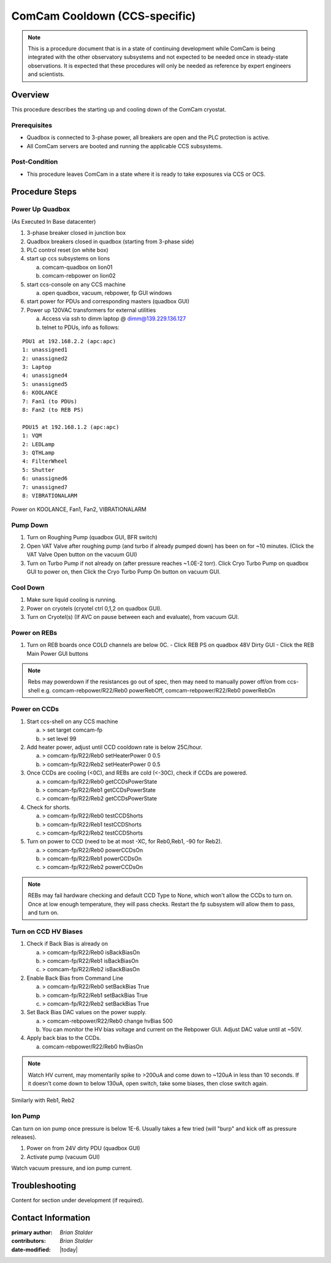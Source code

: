 .. Review the README in this procedure's directory on instructions to contribute.
.. Static objects, such as figures, should be stored in the _static directory. Review the _static/README in this procedure's directory on instructions to contribute.
.. Do not remove the comments that describe each section. They are included to provide guidance to contributors.
.. Do not remove other content provided in the templates, such as a section. Instead, comment out the content and include comments to explain the situation. For example:
	- If a section within the template is not needed, comment out the section title and label reference. Include a comment explaining why this is not required.
    - If a file cannot include a title (surrounded by ampersands (#)), comment out the title from the template and include a comment explaining why this is implemented (in addition to applying the ``title`` directive).

.. Include one Primary Author and list of Contributors (comma separated) between the asterisks (*):
.. |author| replace:: *Brian Stalder*
.. If there are no contributors, write "none" between the asterisks. Do not remove the substitution.
.. |contributors| replace:: *Brian Stalder*

.. This is the label that can be used as for cross referencing this procedure.
.. Recommended format is "Directory Name"-"Title Name"  -- Spaces should be replaced by hyphens.
.. _Main-Telescope-ComCam-Cooldown:
.. Each section should includes a label for cross referencing to a given area.
.. Recommended format for all labels is "Title Name"-"Section Name" -- Spaces should be replaced by hyphens.
.. To reference a label that isn't associated with an reST object such as a title or figure, you must include the link an explicit title using the syntax :ref:`link text <label-name>`.
.. An error will alert you of identical labels during the build process.

##############################
ComCam Cooldown (CCS-specific)
##############################

.. note::
    This is a procedure document that is in a state of continuing development while ComCam is being integrated with the other observatory subsystems and not expected to be needed once in steady-state observations.
    It is expected that these procedures will only be needed as reference by expert engineers and scientists.

.. _ComCam-Cooldown-Overview:

Overview
========

.. This section should provide a brief, top-level description of the procedure's purpose and utilization. Consider including the expected user and when the procedure will be performed.

This procedure describes the starting up and cooling down of the ComCam cryostat.

.. _ComCam-Cooldown-Prerequisites:

Prerequisites
-------------

.. This section should provide simple overview of prerequisites before executing the procedure; for example, state of equipment, telescope or seeing conditions or notifications prior to execution.
.. It is preferred to include them as a bulleted or enumerated list.
.. Do not include actions in this section. Any action by the user should be included at the beginning of the Procedure section below. For example: Do not include "Notify specified SLACK channel. Confirmation is not required." Instead, include this statement as the first step of the procedure, and include "Notification to specified SLACK channel." in the Prerequisites section.
.. If there is a different procedure that is critical before execution, carefully consider if it should be linked within this section or as part of the Procedure section below (or both).

- Quadbox is connected to 3-phase power, all breakers are open and the PLC protection is active.
- All ComCam servers are booted and running the applicable CCS subsystems.


.. _ComCam-Cooldown-Post-Condition:

Post-Condition
--------------

.. This section should provide a simple overview of conditions or results after executing the procedure; for example, state of equipment or resulting data products.
.. It is preferred to include them as a bulleted or enumerated list.
.. Do not include actions in this section. Any action by the user should be included in the end of the Procedure section below. For example: Do not include "Verify the telescope azimuth is 0 degrees with the appropriate command." Instead, include this statement as the final step of the procedure, and include "Telescope is at 0 degrees." in the Post-condition section.

- This procedure leaves ComCam in a state where it is ready to take exposures via CCS or OCS.




.. _ComCam-Cooldown-Procedure-Steps:

Procedure Steps
===============

.. This section should include the procedure. There is no strict formatting or structure required for procedures. It is left to the authors to decide which format and structure is most relevant.
.. In the case of more complicated procedures, more sophisticated methodologies may be appropriate, such as multiple section headings or a list of linked procedures to be performed in the specified order.
.. For highly complicated procedures, consider breaking them into separate procedure. Some options are a high-level procedure with links, separating into smaller procedures or utilizing the reST ``include`` directive <https://docutils.sourceforge.io/docs/ref/rst/directives.html#include>.

.. _ComCam-Cooldown-Power-Up-Quadbox:

Power Up Quadbox
----------------

(As Executed In Base datacenter)

#. 3-phase breaker closed in junction box
#. Quadbox breakers closed in quadbox (starting from 3-phase side)
#. PLC control reset (on white box)
#. start up ccs subsystems on lions

   a) comcam-quadbox on lion01
   b) comcam-rebpower on lion02

#. start ccs-console on any CCS machine

   a) open quadbox, vacuum, rebpower, fp GUI windows

#. start power for PDUs and corresponding masters (quadbox GUI)
#. Power up 120VAC transformers for external utilities

   a) Access via ssh to dimm laptop @ dimm@139.229.136.127
   b) telnet to PDUs, info as follows:

::

   PDU1 at 192.168.2.2 (apc:apc)
   1: unassigned1
   2: unassigned2
   3: Laptop
   4: unassigned4
   5: unassigned5
   6: KOOLANCE
   7: Fan1 (to PDUs)
   8: Fan2 (to REB PS)

   PDU15 at 192.168.1.2 (apc:apc)
   1: VQM
   2: LEDLamp
   3: QTHLamp
   4: FilterWheel
   5: Shutter
   6: unassigned6
   7: unassigned7
   8: VIBRATIONALARM

Power on KOOLANCE, Fan1, Fan2, VIBRATIONALARM

.. _ComCam-Cooldown-Pump-Down:

Pump Down
---------

#. Turn on Roughing Pump (quadbox GUI, BFR switch)

#. Open VAT Valve after roughing pump (and turbo if already pumped down) has been on for ~10 minutes.  (Click the VAT Valve Open button on the vacuum GUI)

#. Turn on Turbo Pump if not already on (after pressure reaches ~1.0E-2 torr).  Click Cryo Turbo Pump on quadbox GUI to power on, then Click the Cryo Turbo Pump On button on vacuum GUI.

.. _ComCam-Cooldown-Cool-Down:

Cool Down
---------

#. Make sure liquid cooling is running.

#. Power on cryotels (cryotel ctrl 0,1,2 on quadbox GUI).

#. Turn on Cryotel(s) (If AVC on pause between each and evaluate), from vacuum GUI.

.. _ComCam-Cooldown-Power-On-REBs:

Power on REBs
-------------

#. Turn on REB boards once COLD channels are below 0C.
   - Click REB PS on quadbox 48V Dirty GUI
   - Click the REB Main Power GUI buttons

.. note::
   Rebs may powerdown if the resistances go out of spec, then may need to manually power off/on from ccs-shell e.g. comcam-rebpower/R22/Reb0 powerRebOff, comcam-rebpower/R22/Reb0 powerRebOn

.. _ComCam-Cooldown-Power-On-CCDs:

Power on CCDs
-------------

#. Start ccs-shell on any CCS machine
   
   a) > set target comcam-fp
   b) > set level 99

#. Add heater power, adjust until CCD cooldown rate is below 25C/hour.
   
   a) > comcam-fp/R22/Reb0 setHeaterPower 0 0.5
   b) > comcam-fp/R22/Reb2 setHeaterPower 0 0.5

#. Once CCDs are cooling (<0C), and REBs are cold (<-30C), check if CCDs are powered.
   
   a) > comcam-fp/R22/Reb0 getCCDsPowerState
   b) > comcam-fp/R22/Reb1 getCCDsPowerState
   c) > comcam-fp/R22/Reb2 getCCDsPowerState

#. Check for shorts.
   
   a) > comcam-fp/R22/Reb0 testCCDShorts
   b) > comcam-fp/R22/Reb1 testCCDShorts
   c) > comcam-fp/R22/Reb2 testCCDShorts

#. Turn on power to CCD (need to be at most -XC, for Reb0,Reb1, -90 for Reb2).
   
   a) > comcam-fp/R22/Reb0 powerCCDsOn
   b) > comcam-fp/R22/Reb1 powerCCDsOn
   c) > comcam-fp/R22/Reb2 powerCCDsOn

.. note::
   REBs may fail hardware checking and default CCD Type to None, which won't allow the CCDs to turn on.
   Once at low enough temperature, they will pass checks.
   Restart the fp subsystem will allow them to pass, and turn on.

.. _ComCam-Cooldown-Turn-On-CCD-HV-Biases:

Turn on CCD HV Biases
---------------------

#. Check if Back Bias is already on
   
   a) > comcam-fp/R22/Reb0 isBackBiasOn
   b) > comcam-fp/R22/Reb1 isBackBiasOn
   c) > comcam-fp/R22/Reb2 isBackBiasOn

#. Enable Back Bias from Command Line
   
   a) > comcam-fp/R22/Reb0 setBackBias True
   b) > comcam-fp/R22/Reb1 setBackBias True
   c) > comcam-fp/R22/Reb2 setBackBias True

#. Set Back Bias DAC values on the power supply.
   
   a) > comcam-rebpower/R22/Reb0 change hvBias 500
   b) You can monitor the HV bias voltage and current on the Rebpower GUI.  Adjust DAC value until at ~50V.

#. Apply back bias to the CCDs.
   
   a) comcam-rebpower/R22/Reb0 hvBiasOn

.. note::
   Watch HV current, may momentarily spike to >200uA and come down to ~120uA in less than 10 seconds.  If it doesn’t come down to below 130uA, open switch, take some biases, then close switch again.


Similarly with Reb1, Reb2

.. _ComCam-Cooldown-Ion-Pump:

Ion Pump
--------

Can turn on ion pump once pressure is below 1E-6.  Usually takes a few tried (will "burp" and kick off as pressure releases).

#. Power on from 24V dirty PDU (quadbox GUI)

#. Activate pump (vacuum GUI)

Watch vacuum pressure, and ion pump current.


.. _ComCam-Cooldown-Troubleshooting:

Troubleshooting
===============

.. This section should include troubleshooting information. Information in this section should be strictly related to this procedure.

.. If there is no content for this section, remove the indentation on the following line instead of deleting this sub-section.

     No troubleshooting information is applicable to this procedure.

Content for section under development (if required).

Contact Information
===================

:primary author: |author|
:contributors: |contributors|
:date-modified: |today|
